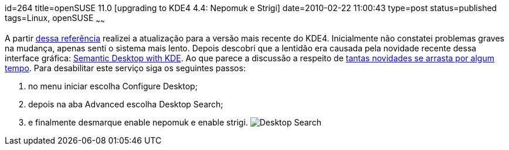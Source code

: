 id=264
title=openSUSE 11.0 [upgrading to KDE4 4.4: Nepomuk e Strigi] 
date=2010-02-22 11:00:43
type=post
status=published
tags=Linux, openSUSE
~~~~~~

A partir http://en.openSUSE.org/KDE/KDE4[dessa referência] realizei a atualização para a versão mais recente do KDE4.  
Inicialmente não constatei problemas graves na mudança, apenas senti o sistema mais lento. 
Depois descobri que a lentidão era causada pela novidade recente dessa interface gráfica: http://nepomuk.kde.org/[Semantic Desktop with KDE]. 
Ao que parece a discussão a respeito de http://forum.kde.org/viewtopic.php?f=20&#038;t=83054&#038;start=10[tantas novidades se arrasta por algum tempo].  
Para desabilitar este serviço siga os seguintes passos:

  1. no menu iniciar escolha Configure Desktop;
  2. depois na aba Advanced escolha Desktop Search;
  3. e finalmente desmarque enable nepomuk e enable strigi. image:DesktopSearch.png[Desktop Search]
